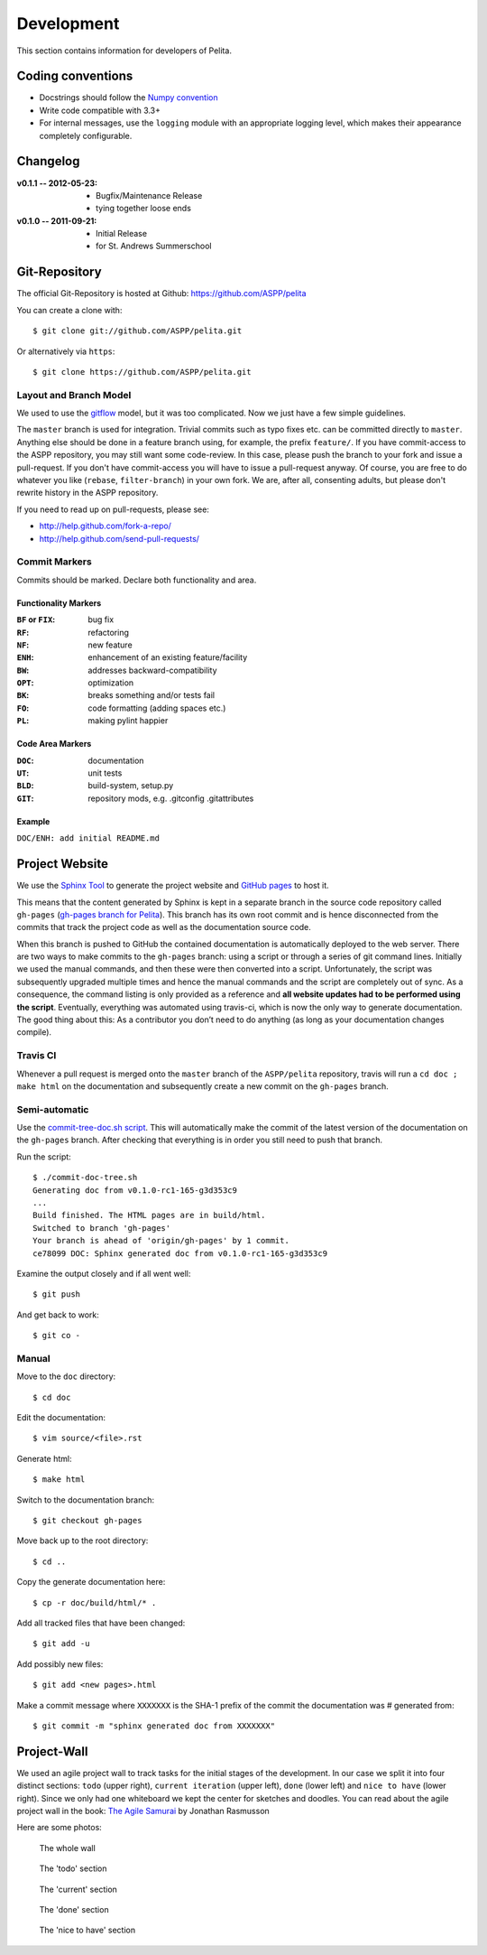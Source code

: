 ===========
Development
===========

This section contains information for developers of Pelita.

Coding conventions
==================

* Docstrings should follow the `Numpy convention
  <https://github.com/numpy/numpy/blob/master/doc/HOWTO_DOCUMENT.rst.txt>`_
* Write code compatible with 3.3+
* For internal messages, use the ``logging`` module with an appropriate logging
  level, which makes their appearance completely configurable.

Changelog
=========

:v0.1.1 -- 2012-05-23:
    * Bugfix/Maintenance Release
    * tying together loose ends
:v0.1.0 -- 2011-09-21:
    * Initial Release
    * for St. Andrews Summerschool


Git-Repository
==============

The official Git-Repository is hosted at Github:
`https://github.com/ASPP/pelita <https://github.com/ASPP/pelita>`_

You can create a clone with::

    $ git clone git://github.com/ASPP/pelita.git

Or alternatively via ``https``::

    $ git clone https://github.com/ASPP/pelita.git


Layout and Branch Model
-----------------------

We used to use the `gitflow <https://github.com/nvie/gitflow>`_ model, but it
was too complicated. Now we just have a few simple guidelines.

The ``master`` branch is used for integration. Trivial commits such as typo
fixes etc. can be committed directly to ``master``. Anything else should be done
in a feature branch using, for example, the prefix ``feature/``. If you have
commit-access to the ASPP repository, you may still want some code-review. In
this case, please push the branch to your fork and issue a pull-request. If you
don't have commit-access you will have to issue a pull-request anyway. Of
course, you are free to do whatever you like (``rebase``, ``filter-branch``) in
your own fork. We are, after all, consenting adults, but please don't rewrite
history in the ASPP repository.

If you need to read up on pull-requests, please see:

* http://help.github.com/fork-a-repo/
* http://help.github.com/send-pull-requests/

Commit Markers
--------------

Commits should be marked. Declare both functionality and area.

Functionality Markers
+++++++++++++++++++++

:``BF`` or ``FIX``: bug fix
:``RF``: refactoring
:``NF``: new feature
:``ENH``: enhancement of an existing feature/facility
:``BW``: addresses backward-compatibility
:``OPT``: optimization
:``BK``: breaks something and/or tests fail
:``FO``: code formatting (adding spaces etc.)
:``PL``: making pylint happier

Code Area Markers
+++++++++++++++++

:``DOC``: documentation
:``UT``: unit tests
:``BLD``: build-system, setup.py
:``GIT``: repository mods, e.g. .gitconfig .gitattributes

Example
+++++++

``DOC/ENH: add initial README.md``


Project Website
===============

We use the `Sphinx Tool <http://sphinx.pocoo.org/>`_ to generate the project
website and `GitHub pages <http://pages.github.com/>`_ to host it.

This means that the content generated by Sphinx is kept in a separate branch in the
source code repository called ``gh-pages`` (`gh-pages branch for Pelita
<https://github.com/ASPP/pelita/commits/gh-pages>`_). This branch has its
own root commit and is hence disconnected from the commits that track the
project code as well as the documentation source code.

When this branch is pushed to GitHub the contained documentation is
automatically deployed to the web server. There are two ways to make commits to
the ``gh-pages`` branch: using a script or through a series of git
command lines.
Initially we used the manual commands, and then these were then
converted into a script. Unfortunately, the script
was subsequently upgraded multiple times and hence the manual commands and
the script are completely out of sync. As a consequence, the command listing is only
provided as a reference and **all website updates had to be performed
using the script**.
Eventually, everything was automated using travis-ci, which is now the only way to
generate documentation. The good thing about this: As a contributor you don’t need
to do anything (as long as your documentation changes compile).

Travis CI
---------

Whenever a pull request is merged onto the ``master`` branch of the ``ASPP/pelita``
repository, travis will run a ``cd doc ; make html`` on the documentation
and subsequently create a new commit on the ``gh-pages`` branch.

Semi-automatic
--------------

Use the `commit-tree-doc.sh script
<https://github.com/ASPP/pelita/blob/develop/commit-doc-tree.sh>`_.  This
will automatically make the commit of the latest version of the documentation on
the ``gh-pages`` branch. After checking that everything is in order you still need
to push that branch.

Run the script::

    $ ./commit-doc-tree.sh
    Generating doc from v0.1.0-rc1-165-g3d353c9
    ...
    Build finished. The HTML pages are in build/html.
    Switched to branch 'gh-pages'
    Your branch is ahead of 'origin/gh-pages' by 1 commit.
    ce78099 DOC: Sphinx generated doc from v0.1.0-rc1-165-g3d353c9

Examine the output closely and if all went well::

    $ git push

And get back to work::

    $ git co -

Manual
------

Move to the ``doc`` directory::

    $ cd doc

Edit the documentation::

    $ vim source/<file>.rst

Generate html::

    $ make html

Switch to the documentation branch::

    $ git checkout gh-pages

Move back up to the root directory::

    $ cd ..

Copy the generate documentation here::

    $ cp -r doc/build/html/* .

Add all tracked files that have been changed::

    $ git add -u

Add possibly new files::

    $ git add <new pages>.html

Make a commit message where ``XXXXXXX`` is the SHA-1
prefix of the commit the documentation was # generated from::

    $ git commit -m "sphinx generated doc from XXXXXXX"


Project-Wall
============

We used an agile project wall to track tasks for the initial stages of the
development. In our case we split it into four distinct sections: ``todo``
(upper right), ``current iteration`` (upper left), ``done`` (lower left) and
``nice to have`` (lower right). Since we only had one whiteboard we kept the
center for sketches and doodles.  You can read about the agile project wall in
the book: `The Agile Samurai
<http://pragprog.com/book/jtrap/the-agile-samurai>`_ by Jonathan Rasmusson

Here are some photos:


.. figure:: images/project_wall_full.jpg
   :width: 820px
   :alt: the whole wall

   The whole wall


.. figure:: images/project_wall_todo.jpg
   :width: 640px
   :alt: The 'todo' section

   The 'todo' section

.. figure:: images/project_wall_current.jpg
   :width: 640px
   :alt: the 'current' section

   The 'current' section

.. figure:: images/project_wall_done.jpg
   :width: 640px
   :alt: the done section

   The 'done' section

.. figure:: images/project_wall_nice.jpg
   :width: 640px
   :alt: the nice to have section

   The 'nice to have' section
